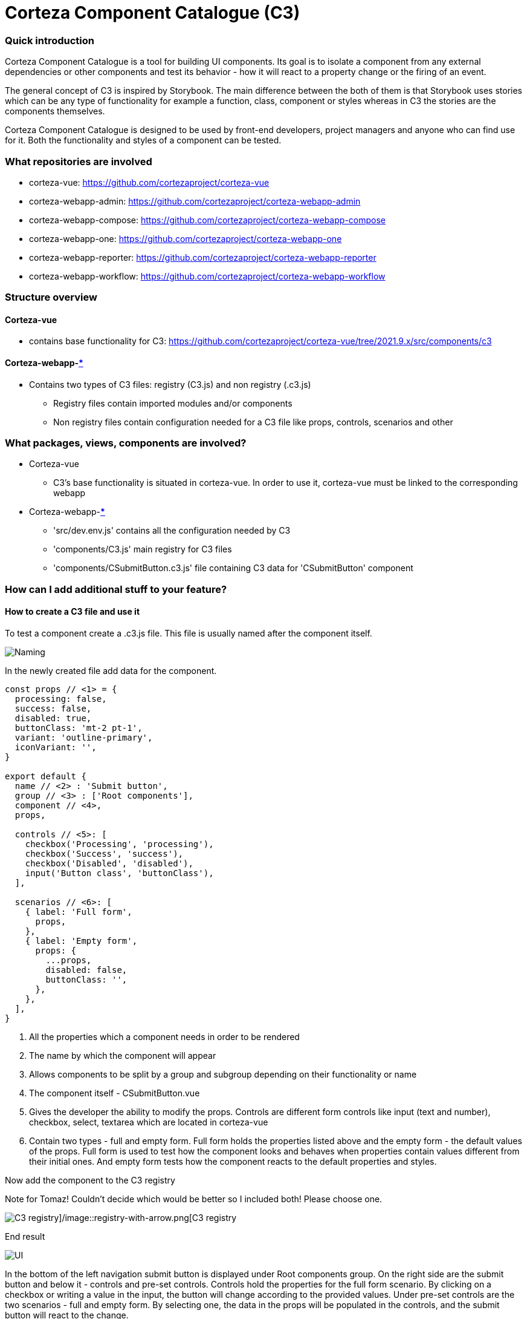 = Corteza Component Catalogue (C3)

=== Quick introduction

Corteza Component Catalogue is a tool for building UI components. Its goal is to isolate a component from any external dependencies or other components and test its behavior - how it will react to a property change or the firing of an event.

The general concept of C3 is inspired by Storybook. The main difference between the both of them is that Storybook uses stories which can be any type of functionality for example a function, class, component or styles whereas in C3 the stories are the components themselves.

Corteza Component Catalogue is designed to be used by front-end developers, project managers and anyone who can find use for it. Both the functionality and styles of a component can be tested.

=== What repositories are involved

* corteza-vue: https://github.com/cortezaproject/corteza-vue
* corteza-webapp-admin: https://github.com/cortezaproject/corteza-webapp-admin
* corteza-webapp-compose: https://github.com/cortezaproject/corteza-webapp-compose
* corteza-webapp-one: https://github.com/cortezaproject/corteza-webapp-one
* corteza-webapp-reporter: https://github.com/cortezaproject/corteza-webapp-reporter
* corteza-webapp-workflow: https://github.com/cortezaproject/corteza-webapp-workflow

=== Structure overview

==== Corteza-vue
* contains base functionality for C3: https://github.com/cortezaproject/corteza-vue/tree/2021.9.x/src/components/c3

==== Corteza-webapp-<<glossary-repo, ***>>
- Contains two types of C3 files: registry (C3.js) and non registry (.c3.js)

* Registry files contain imported modules and/or components
* Non registry files contain configuration needed for a C3 file like props, controls, scenarios and other

=== What packages, views, components are involved?

* Corteza-vue
** C3's base functionality is situated in corteza-vue. In order to use it, corteza-vue must be linked to the corresponding webapp

* Corteza-webapp-<<glossary-repo, ***>>
** 'src/dev.env.js' contains all the configuration needed by C3
** 'components/C3.js' main registry for C3 files
** 'components/CSubmitButton.c3.js' file containing C3 data for 'CSubmitButton' component

===  How can I add additional stuff to your feature?

==== How to create a C3 file and use it

To test a component create a .c3.js file. This file is usually named after the component itself. 

image::c3-naming.png[Naming]

In the newly created file add data for the component.

```
const props // <1> = {
  processing: false,
  success: false,
  disabled: true,
  buttonClass: 'mt-2 pt-1',
  variant: 'outline-primary',
  iconVariant: '',
}

export default {
  name // <2> : 'Submit button',
  group // <3> : ['Root components'],
  component // <4>,
  props,

  controls // <5>: [
    checkbox('Processing', 'processing'),
    checkbox('Success', 'success'),
    checkbox('Disabled', 'disabled'),
    input('Button class', 'buttonClass'),
  ],

  scenarios // <6>: [
    { label: 'Full form',
      props,
    },
    { label: 'Empty form',
      props: {
        ...props,
        disabled: false,
        buttonClass: '',
      },
    },
  ],
}
```

<1> All the properties which a component needs in order to be rendered
<2> The name by which the component will appear
<3> Allows components to be split by a group and subgroup depending on their functionality or name
<4> The component itself - CSubmitButton.vue
<5> Gives the developer the ability to modify the props. Controls are different form controls like input (text and number), checkbox, select, textarea which are located in corteza-vue
<6> Contain two types - full and empty form. Full form holds the properties listed above and the empty form - the default values of the props. Full form is used to test how the component looks and behaves when properties contain values different from their initial ones. And empty form tests how the component reacts to the default properties and styles.

Now add the component to the C3 registry 

Note for Tomaz! Couldn't decide which would be better so I included both! Please choose one.

image::registry.png[C3 registry]/image::registry-with-arrow.png[C3 registry]

End result

image::submit-button-UI.png[UI]

In the bottom  of the left navigation submit button is displayed under Root components group. On the right side are the submit button and below it - controls and pre-set controls. Controls hold the properties for the full form scenario. By clicking on a checkbox or writing a value in the input, the button will change according to the provided values. Under pre-set controls are the two scenarios - full and empty form. By selecting one, the data in the props will be populated in the controls, and the submit button will react to the change.

=== Is there anything else (important) you’d like to mention?

* C3 is only used in development mode. To run it type the command:

```
yarn dev-env
```

=== Glossary

|===
| [#glossary-repo]#<<glossary-repo,*>>#
References any webapp like corteza-webapp-admin, corteza-webapp-compose and so on